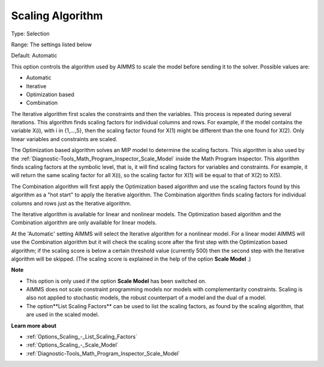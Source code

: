 

.. _Options_Scaling_-_Scaling_Algorithm:


Scaling Algorithm
=================



Type:	Selection	

Range:	The settings listed below	

Default:	Automatic	



This option controls the algorithm used by AIMMS to scale the model before sending it to the solver. Possible values are:



*	Automatic
*	Iterative
*	Optimization based
*	Combination




The Iterative algorithm first scales the constraints and then the variables. This process is repeated during several iterations. This algorithm finds scaling factors for individual columns and rows. For example, if the model contains the variable X(i), with i in {1,...,5}, then the scaling factor found for X(1) might be different than the one found for X(2). Only linear variables and constraints are scaled.





The Optimization based algorithm solves an MIP model to determine the scaling factors. This algorithm is also used by the :ref:`Diagnostic-Tools_Math_Program_Inspector_Scale_Model`  inside the Math Program Inspector. This algorithm finds scaling factors at the symbolic level, that is, it will find scaling factors for variables and constraints. For example, it will return the same scaling factor for all X(i), so the scaling factor for X(1) will be equal to that of X(2) to X(5).





The Combination algorithm will first apply the Optimization based algorithm and use the scaling factors found by this algorithm as a "hot start" to apply the Iterative algorithm. The Combination algorithm finds scaling factors for individual columns and rows just as the Iterative algorithm.





The Iterative algorithm is available for linear and nonlinear models. The Optimization based algorithm and the Combination algorithm are only available for linear models.





At the 'Automatic' setting AIMMS will select the Iterative algorithm for a nonlinear model. For a linear model AIMMS will use the Combination algorithm but it will check the scaling score after the first step with the Optimization based algorithm; if the scaling score is below a certain threshold value (currently 500) then the second step with the Iterative algorithm will be skipped. (The scaling score is explained in the help of the option **Scale Model** .)





**Note** 

*	This option is only used if the option **Scale Model**  has been switched on.
*	AIMMS does not scale constraint programming models nor models with complementarity constraints. Scaling is also not applied to stochastic models, the robust counterpart of a model and the dual of a model.
*	The option**List Scaling Factors**  can be used to list the scaling factors, as found by the scaling algorithm, that are used in the scaled model.




**Learn more about** 

*	:ref:`Options_Scaling_-_List_Scaling_Factors` 
*	:ref:`Options_Scaling_-_Scale_Model` 
*	:ref:`Diagnostic-Tools_Math_Program_Inspector_Scale_Model` 



